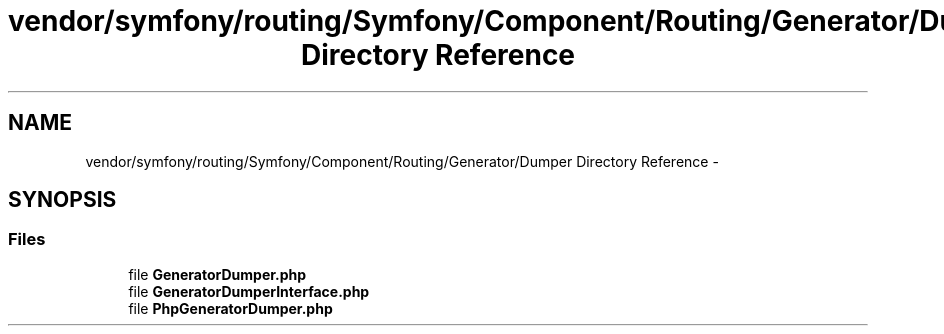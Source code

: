 .TH "vendor/symfony/routing/Symfony/Component/Routing/Generator/Dumper Directory Reference" 3 "Tue Apr 14 2015" "Version 1.0" "VirtualSCADA" \" -*- nroff -*-
.ad l
.nh
.SH NAME
vendor/symfony/routing/Symfony/Component/Routing/Generator/Dumper Directory Reference \- 
.SH SYNOPSIS
.br
.PP
.SS "Files"

.in +1c
.ti -1c
.RI "file \fBGeneratorDumper\&.php\fP"
.br
.ti -1c
.RI "file \fBGeneratorDumperInterface\&.php\fP"
.br
.ti -1c
.RI "file \fBPhpGeneratorDumper\&.php\fP"
.br
.in -1c
